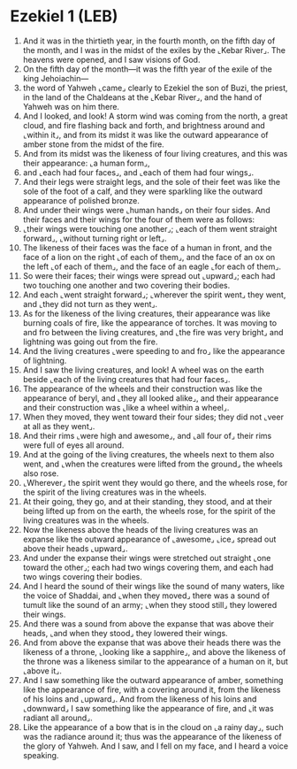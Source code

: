 * Ezekiel 1 (LEB)
:PROPERTIES:
:ID: LEB/26-EZE01
:END:

1. And it was in the thirtieth year, in the fourth month, on the fifth day of the month, and I was in the midst of the exiles by the ⌞Kebar River⌟. The heavens were opened, and I saw visions of God.
2. On the fifth day of the month—it was the fifth year of the exile of the king Jehoiachin—
3. the word of Yahweh ⌞came⌟ clearly to Ezekiel the son of Buzi, the priest, in the land of the Chaldeans at the ⌞Kebar River⌟, and the hand of Yahweh was on him there.
4. And I looked, and look! A storm wind was coming from the north, a great cloud, and fire flashing back and forth, and brightness around and ⌞within it⌟, and from its midst it was like the outward appearance of amber stone from the midst of the fire.
5. And from its midst was the likeness of four living creatures, and this was their appearance: ⌞a human form⌟,
6. and ⌞each had four faces⌟, and ⌞each of them had four wings⌟.
7. And their legs were straight legs, and the sole of their feet was like the sole of the foot of a calf, and they were sparkling like the outward appearance of polished bronze.
8. And under their wings were ⌞human hands⌟ on their four sides. And their faces and their wings for the four of them were as follows:
9. ⌞their wings were touching one another⌟; ⌞each of them went straight forward⌟, ⌞without turning right or left⌟.
10. The likeness of their faces was the face of a human in front, and the face of a lion on the right ⌞of each of them⌟, and the face of an ox on the left ⌞of each of them⌟, and the face of an eagle ⌞for each of them⌟.
11. So were their faces; their wings were spread out ⌞upward⌟; each had two touching one another and two covering their bodies.
12. And each ⌞went straight forward⌟; ⌞wherever the spirit went⌟ they went, and ⌞they did not turn as they went⌟.
13. As for the likeness of the living creatures, their appearance was like burning coals of fire, like the appearance of torches. It was moving to and fro between the living creatures, and ⌞the fire was very bright⌟ and lightning was going out from the fire.
14. And the living creatures ⌞were speeding to and fro⌟ like the appearance of lightning.
15. And I saw the living creatures, and look! A wheel was on the earth beside ⌞each of the living creatures that had four faces⌟.
16. The appearance of the wheels and their construction was like the appearance of beryl, and ⌞they all looked alike⌟, and their appearance and their construction was ⌞like a wheel within a wheel⌟.
17. When they moved, they went toward their four sides; they did not ⌞veer at all as they went⌟.
18. And their rims ⌞were high and awesome⌟, and ⌞all four of⌟ their rims were full of eyes all around.
19. And at the going of the living creatures, the wheels next to them also went, and ⌞when the creatures were lifted from the ground⌟ the wheels also rose.
20. ⌞Wherever⌟ the spirit went they would go there, and the wheels rose, for the spirit of the living creatures was in the wheels.
21. At their going, they go, and at their standing, they stood, and at their being lifted up from on the earth, the wheels rose, for the spirit of the living creatures was in the wheels.
22. Now the likeness above the heads of the living creatures was an expanse like the outward appearance of ⌞awesome⌟ ⌞ice⌟ spread out above their heads ⌞upward⌟.
23. And under the expanse their wings were stretched out straight ⌞one toward the other⌟; each had two wings covering them, and each had two wings covering their bodies.
24. And I heard the sound of their wings like the sound of many waters, like the voice of Shaddai, and ⌞when they moved⌟ there was a sound of tumult like the sound of an army; ⌞when they stood still⌟ they lowered their wings.
25. And there was a sound from above the expanse that was above their heads, ⌞and when they stood⌟ they lowered their wings.
26. And from above the expanse that was above their heads there was the likeness of a throne, ⌞looking like a sapphire⌟, and above the likeness of the throne was a likeness similar to the appearance of a human on it, but ⌞above it⌟.
27. And I saw something like the outward appearance of amber, something like the appearance of fire, with a covering around it, from the likeness of his loins and ⌞upward⌟. And from the likeness of his loins and ⌞downward⌟ I saw something like the appearance of fire, and ⌞it was radiant all around⌟.
28. Like the appearance of a bow that is in the cloud on ⌞a rainy day⌟, such was the radiance around it; thus was the appearance of the likeness of the glory of Yahweh. And I saw, and I fell on my face, and I heard a voice speaking.
